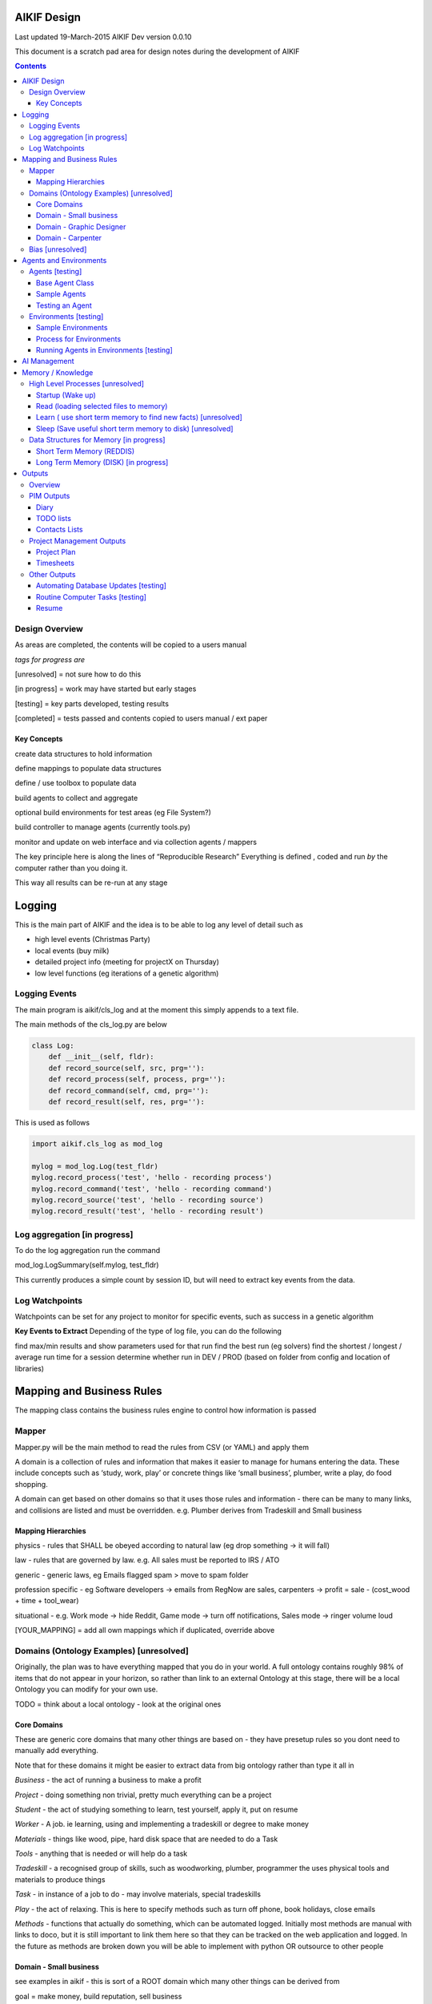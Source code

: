 
====================
AIKIF Design
====================

Last updated 19-March-2015
AIKIF Dev version 0.0.10

This document is a scratch pad area for design notes during the development of AIKIF

.. contents::



Design Overview 
---------------


As areas are completed, the contents will be copied to a users manual

*tags for progress are*

[unresolved]  = not sure how to do this

[in progress] = work may have started but early stages

[testing]     = key parts developed, testing results

[completed]   = tests passed and contents copied to users manual / ext paper




Key Concepts
``````````````


create data structures to hold information

define mappings to populate data structures

define / use toolbox to populate data

build agents to collect and aggregate

optional build environments for test areas  (eg File System?)

build controller to manage agents (currently tools.py)

monitor and update on web interface and via collection agents / mappers


The key principle here is along the lines of “Reproducible Research”
Everything is defined , coded and run *by* the computer rather than you doing it.

This way all results can be re-run at any stage

========================
Logging
========================

This is the main part of AIKIF and the idea is to be able to log any level of detail such as

- high level events (Christmas Party)

- local events (buy milk)

- detailed project info (meeting for projectX on Thursday)

- low level functions (eg iterations of a genetic algorithm)

Logging Events
-----------------

The main program is aikif/cls_log and at the moment this simply appends to a text file.


The main methods of the cls_log.py are below

.. code:: python

    class Log:
        def __init__(self, fldr):
        def record_source(self, src, prg=''):
        def record_process(self, process, prg=''):
        def record_command(self, cmd, prg=''):
        def record_result(self, res, prg=''):

This is used as follows

.. code:: python

    import aikif.cls_log as mod_log

    mylog = mod_log.Log(test_fldr)
    mylog.record_process('test', 'hello - recording process')
    mylog.record_command('test', 'hello - recording command')
    mylog.record_source('test', 'hello - recording source')
    mylog.record_result('test', 'hello - recording result')



Log aggregation [in progress]
------------------------------

To do the log aggregation run the command

.. code:: python

mod_log.LogSummary(self.mylog, test_fldr)

This currently produces a simple count by session ID, but will need to extract key events from the data.


Log Watchpoints
----------------
Watchpoints can be set for any project to monitor for specific events, such as success in a genetic algorithm 

**Key Events to Extract**
Depending of the type of log file, you can do the following

find max/min results and show parameters used for that run
find the best run (eg solvers)
find the shortest / longest / average run time for a session
determine whether run in DEV / PROD (based on folder from config and location of libraries)

===========================
Mapping and Business Rules
===========================

The mapping class contains the business rules engine to control how information is passed


Mapper 
---------------


Mapper.py will be the main method to read the rules from CSV (or YAML) and apply them

A domain is a collection of rules and information that makes it easier to manage for humans entering the data. These include concepts such as ‘study, work, play’ or concrete things like ‘small business’, plumber, write a play, do food shopping.

A domain can get based on other domains so that it uses those rules and information - there can be many to many links, and collisions are listed and must be overridden. e.g. Plumber derives from Tradeskill and Small business



Mapping Hierarchies
``````````````````````

physics - rules that SHALL be obeyed according to natural law (eg drop something -> it will fall)

law - rules that are governed by law. e.g. All sales must be reported to IRS / ATO

generic - generic laws, eg Emails flagged spam > move to spam folder

profession specific - eg Software developers -> emails from RegNow are sales, carpenters -> profit = sale - (cost_wood + time + tool_wear)

situational - e.g. Work mode -> hide Reddit, Game mode -> turn off notifications, Sales mode -> ringer volume loud

[YOUR_MAPPING] = add all own mappings which if duplicated, override above

Domains (Ontology Examples) [unresolved]
-----------------------------------------

Originally, the plan was  to have everything mapped that you do in your world. A full ontology contains roughly 98% of items that do not appear in your horizon, so rather than link to an external Ontology at this stage, there will be a local Ontology you can modify for your own use.

TODO = think about a local ontology - look at the original ones

Core Domains
``````````````

These are generic core domains that many other things are based on - they have presetup rules so you dont need to manually add everything.

Note that for these domains it might be easier to extract data from big ontology rather than type it all in

*Business* - the act of running a business to make a profit

*Project* - doing something non trivial, pretty much everything can be a project

*Student* - the act of studying something to learn, test yourself, apply it, put on resume

*Worker* - A job. ie learning, using and implementing a tradeskill or degree to make money

*Materials* - things like wood, pipe, hard disk space that are needed to do a Task

*Tools* - anything that is needed or will help do a task

*Tradeskill* - a recognised group of skills, such as woodworking, plumber, programmer the uses physical tools and materials to produce things

*Task* - in instance of a job to do - may involve materials, special tradeskills

*Play* - the act of relaxing. This is here to specify methods such as turn off phone, book holidays, close emails

*Methods* - functions that actually do something, which can be automated logged. Initially most methods are manual with links to doco, but it is still important to link them here so that they can be tracked on the web application and logged. In the future as methods are broken down you will be able to implement with python OR outsource to other people

Domain - Small business
``````````````````````````````

see examples in aikif - this is sort of a ROOT domain which many other things can be derived from

goal = make money, build reputation, sell business

how to get to the goal?

plan = build products, get customers, make sales, reduce costs

tasks (linked to goals)

build products -> research competition, work out demand, prototype, test, manufacture

get customers -> plan campaign, write flyers, build website, social media, cold calling

make sales ->

reduce costs -> rank expenses


methods (these are ACTUAL things the AI knows how to do which can assist automation)
Note that initially ALL the methods will default to ‘manual’ with a link to documentation, but eventually in some domains the automation rate can be reasonable (eg software deployment, data quality checking, estimating and quoting on woodwork jobs


tables (info) - this is where you store [LINKED to ontologies] information for your domain

Domain - Graphic Designer
``````````````````````````````

derives from small business

derives from artist

Domain - Carpenter
`````````````````````````````

derives from small business

derives from tradeskill


Bias [unresolved]
------------------------------

The Bias network has weightings based on sources which determine the probable accuracy of the source data

BIAS Sources

How should the sources of data be mapped / ranked?

Should there be a bias network for all people or groups of people

If groups - who decides on the group boundaries

========================
Agents and Environments
========================

Agents [testing]
------------------------------

Agents are run to do collection and aggregation of source data and can be used to manage any external process (ie call your own software)



Base Agent Class
``````````````````````

The base agent code has the following methods

.. code:: python

    class Agent(object):
        """
        Class for Agents in AIKIF, all agents base class this
        """
        def __init__(self, name='',  fldr='', running=False):
        def __str__(self):
        def start(self):
        def do_your_job(self):
        def stop(self):
        def check_status(self):
        def report(self):

You need to subclass the methods do_your_job and optionally others such as check_status



Sample Agents
``````````````

The explore agent looks like the following

.. code:: python

    class ExploreAgent(agt.Agent):
        """
        agent that explores a world (2D grid)
        """
        def __init__(self, name,  fldr, running, LOG_LEVEL):
            agt.Agent.__init__(self, name,  fldr, running)
            self.LOG_LEVEL = LOG_LEVEL
            self.num_steps = 0
            self.num_climbs = 0

        def set_world(self, grd, start_y, start_x, y, x):
            """
            tell the agent to move to location y,x
            """
        def do_your_job(self, *arg):
    # code to actually do stuff

        def show_status(self):
        # code to show agent status


Testing an Agent
``````````````````````

The following code shows how to start and stop agents

.. code:: python

    myAgent = Agent('TEST Agent', os.getcwd(), True)  # auto run immediately
    manualAgent = Agent('manual', os.getcwd(), False)  # initialises in stopped status
    manualAgent.start()
    manualAgent.stop()
    print(manualAgent.check_status())
    print(manualAgent.report())





Environments [testing]
------------------------------
This is a data structure / parameter set which allows agents to run in worlds

They contain methods to self generate randomly so you can create a set of worlds with different layouts / parameters and simulate the agents running in them.


Sample Environments
``````````````````````

 - Location based (see World example)
This is a simple grid world used to generate a random terrain to allow agents to explore it.

It has no functionality apart from generating itself from random data, loading and saving maps



- Parameter based (see Happiness example)
This is a toy sample and does not have an actual structure for the environment - it is simple a set of parameters used to see how “happy” types of people would be in that instance of the world.



Process for Environments
``````````````````````````````
As part of the environment module there can be one or many helper classes for the environment and these are setup to run agents or simulations in the world.

In the World.py environment here is a  WorldSimulation class which takes a World object and a list of agents (of type Agent) and needs a *run* method to allow the agents to interact with the world

.. code:: python

    class WorldSimulation(object):
        """
        takes a world object and number of agents, objects
        and runs a simulation

        """
        def __init__(self, cls_world, agent_list, LOG_LEVEL):
            self.world = cls_world
            self.agent_list = agent_list
            self.LOG_LEVEL = LOG_LEVEL

        def run(self, num_runs, show_trails, log_file_base):
            """
            Run each agent in the world for 'num_runs' iterations
            Optionally saves grid results to file if base name is
            passed to method.
            """

It is not required to have a class [YourWorld]Simulation() as part of the environment but it makes it simpler to manage the process.

Running Agents in Environments [testing]
``````````````````````````````````````````````

An environment can be used as follows:

.. code:: python

    # see - aikif.examples.world_generator.py
    import aikif.environments.worlds as my_world
    import aikif.agents.explore.agent_explore_grid as agt

    myWorld = my_world.World( height, width, ['.','X','#'])
    myWorld.build_random( num_seeds, perc_land, perc_sea, perc_blocked)
    agt_list = []
    for agt_num in range(0,num_agents):
        ag = agt.ExploreAgent( 'exploring_agent' + str(agt_num),  log_folder, False, LOG_LEVEL)
        start_y, start_x = myWorld.grd.find_safe_starting_point()
        ag.set_world(myWorld.grd, start_y, start_x, target_coords[0], target_coords[1])
        agt_list.append(ag)
    sim = my_world.WorldSimulation(myWorld, agt_list, LOG_LEVEL)
    sim.run(iterations, 'Y', log_folder + '\\agt_run')
    sim.world.grd.save('test_world_traversed.txt')


===========================
AI Management
===========================
Section to show how AI applications can use the AIKIF
    
This should centre around having an algorithm such as machine learning which attempts to solve a question.

Start by specifying the problem and its data sources, then setup AIKIF to call the AI with parameters to get logs.


.. code:: python

    proj='ML_solver1'
    source='c:\data\'
    algorithms=['cluster', 'multivariate']

    lg = aikif.Project('ML_solver1')
    lg.add_source('Your source')
    lg.add_param(type='algorithm', name='cluster')
    lf.add_param(type='X', 54)
    lf.add_param(type='Y', 4.2)

    t = aikif.toolbox.Toolbox('c:\ml_solver.py')   # your AI

    lg.run(t)    # run the AI with the parameters and results are logged

    lg.parse_logs('success')  # extract logs saying success


The results can be tracked on the web interface in a nice summary    
    
    
    
===================
Memory / Knowledge
===================

This section has thoughts (not yet implemented) on how to handle memory and transfer of knowledge from information and raw data.

High Level Processes  [unresolved]
-----------------------------------

List of the processes showing how information is loaded at various stages.

Not all data is loaded at once, and it is expected that agents run at various times to refresh certain sections.

The wakeup/learn areas are only set out this way to allow for flexible options for the future - this application will not actually do any learning.

Startup (Wake up)
``````````````````````

identify context
check self - folders
load last short term memory

Read (loading selected files to memory)
``````````````````````````````````````````````

load short term memory from disk cache to reddis


Learn ( use short term memory to find new facts) [unresolved]
``````````````````````````````````````````````````````````````

how to decide what memory is useful?

might leave this out - getting out of scope here. The goal of AIKIF it to provide data structures and processes to manage information, not to actually learn.



Sleep (Save useful short term memory to disk) [unresolved]
``````````````````````````````````````````````````````````````

When the sleep function is called this saves data in reddis to disk.

What is defined as useful
list of tasks done during day
location of all files, including temp files
meaning / aggregate result of day
KEY parts from logfiles (any peaks, max/min, patterns)

What is defined as not useful
- duplicate raw data from temporary files


Data Structures for Memory [in progress]
-----------------------------------------

How is the information stored

Short Term Memory (REDDIS)
``````````````````````````````

Mapper list
knowledge table
ref tables
goals


Long Term Memory (DISK) [in progress]
``````````````````````````````````````

RDF Files
CSV files
Databases


==============
Outputs
==============

What can you automatically create when you have all this information and meta data stored in AIKIF?

Overview
-------------

This section describes how various outputs are generated - see AIKIF_requirements.rst for full list of requirements



PIM Outputs
---------------------

Diary
``````````````

Looks at the events logs

groups by 15 minute intervals

uses context to identify location

aggregates and adds diary entries to new table
5/5/2015 - 10am 2hrs, Meeting with John about design
7/7/2015 -  2pm 30min, released AIKIF v0.0.12 to pypi

TODO lists
``````````````

shows tasks for you (or team member) for all projects with priority

can include estimations and suggested sequence (if you use the ai_search.py planner)

Contacts Lists
``````````````

toolbox method to read emails, phone, document lists of contacts

agent to get distinct names / emails / nicknames and add to list of alias

build contacts database

updates are kept as new datasets, so database can be reproduced



Project Management Outputs
-------------------------------

Project Plan
``````````````
shows the proposed list of tasks in order for any project


Timesheets
``````````````

Looks at the events logs

groups by 15 minute intervals

uses project mappings to identify projects



Other Outputs
--------------------------

Automating Database Updates [testing]
``````````````````````````````````````````````

"Add country region from UN database to our customer address dimension"

- find agent - looks for data table on regions with countries
- toolbox to download and save data
- mapping to update dimension based on UN data
- schedule to do routine updates

(AND - it should generate ALL of this automatically, allow you to review, then just do it)

Routine Computer Tasks [testing]
``````````````````````````````````````

Backup my working documents to the server each week

- agent to find working doc folder (needs to be a MAPPING set of rules)
	- if file modified date less than week old, backup folder TREE
	- if folder NAME == project_NAME then backup folder TREE



Resume
````````````````````````

  - list of events where you worked
  - list of courses online you did
  - high level summary of study plan
  - employement contacts

You can also run tasks such as "Tailor my resume for [work_type]” which shows those work experiences first where overlaps occur

.. code:: python

    p = aikif.Project('MyResume')
    skills = p.add_table('skills', ['skill', 'comment'])
    work = p.add_table('work history', ['date_start','date_end', 'company', 'task'])

    # populate company history by looking at emails SENT address
    work.populate(aikif.core_data('SELECT min(date), max(date), from_address FROM aikif_pim_email'))

    # populate skills based on what you spend time on
    skills.populate(aikif.core_data('SELECT distinct languages FROM aikif_pim_github'))

    # add skills based on your github repos
    skills.populate(aikif.core_data('SELECT TOP 10 projects FROM aikif_pim_pc_usage'))

    # format the resume
    p.format(aikif_template_resume, 'C:\my_resume.rst')


